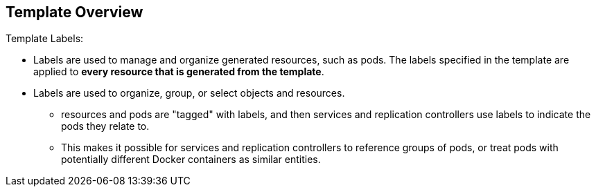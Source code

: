 == Template Overview
:noaudio:

.Template Labels:

* Labels are used to manage and organize generated resources, such as pods. The
 labels specified in the template are applied to *every resource that is
 generated from the template*.
* Labels are used to organize, group, or select objects and resources.
- resources and pods are "tagged" with labels, and then services and
replication controllers use labels to indicate the pods they relate to.
- This makes it possible for services and replication controllers to reference
groups of pods, or treat pods with potentially different Docker containers as
similar entities.

ifdef::showScript[]

=== Transcript

* Labels are used to manage and organize generated resources, such as pods. The
 labels specified in the template are applied to *every resource that is
 generated from the template*.
* Labels are used to organize, group, or select objects and resources.
- resources and pods are "tagged" with labels, and then services and
replication controllers use labels to indicate the pods they relate to.
- This makes it possible for services and replication controllers to reference
groups of pods, or treat pods with potentially different Docker containers as
similar entities.

endif::showScript[]



